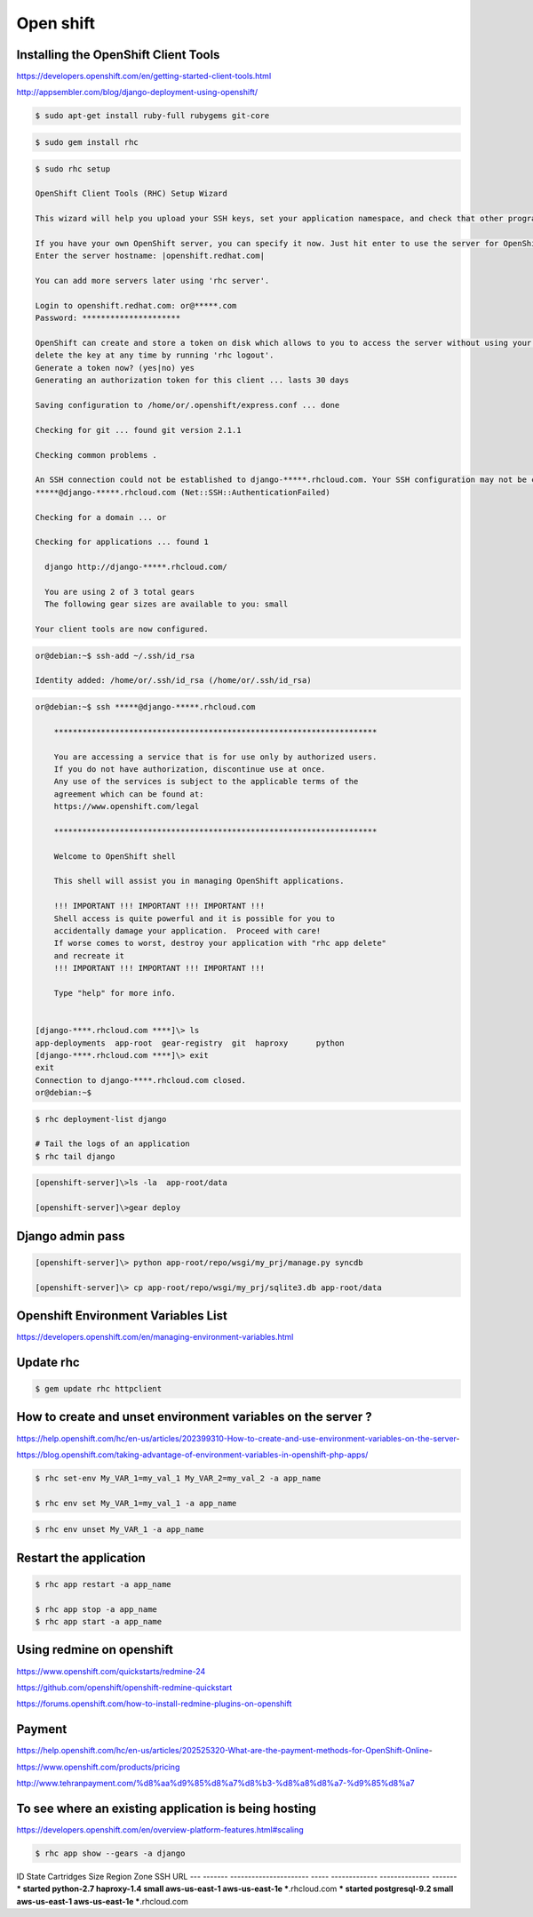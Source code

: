 Open shift
==========


Installing the OpenShift Client Tools
-------------------------------------

https://developers.openshift.com/en/getting-started-client-tools.html

http://appsembler.com/blog/django-deployment-using-openshift/


.. code-block:: bash

    $ sudo apt-get install ruby-full rubygems git-core


.. code-block:: bash

    $ sudo gem install rhc

.. code-block:: bash

    $ sudo rhc setup

    OpenShift Client Tools (RHC) Setup Wizard

    This wizard will help you upload your SSH keys, set your application namespace, and check that other programs like Git are properly installed.

    If you have your own OpenShift server, you can specify it now. Just hit enter to use the server for OpenShift Online: openshift.redhat.com.
    Enter the server hostname: |openshift.redhat.com|

    You can add more servers later using 'rhc server'.

    Login to openshift.redhat.com: or@*****.com
    Password: *********************

    OpenShift can create and store a token on disk which allows to you to access the server without using your password. The key is stored in your home directory and should be kept secret.  You can
    delete the key at any time by running 'rhc logout'.
    Generate a token now? (yes|no) yes
    Generating an authorization token for this client ... lasts 30 days

    Saving configuration to /home/or/.openshift/express.conf ... done

    Checking for git ... found git version 2.1.1

    Checking common problems .

    An SSH connection could not be established to django-*****.rhcloud.com. Your SSH configuration may not be correct, or the application may not be responding. Authentication failed for user
    *****@django-*****.rhcloud.com (Net::SSH::AuthenticationFailed)

    Checking for a domain ... or

    Checking for applications ... found 1

      django http://django-*****.rhcloud.com/

      You are using 2 of 3 total gears
      The following gear sizes are available to you: small

    Your client tools are now configured.

.. code-block:: bash

    or@debian:~$ ssh-add ~/.ssh/id_rsa

    Identity added: /home/or/.ssh/id_rsa (/home/or/.ssh/id_rsa)

.. code-block:: bash

    or@debian:~$ ssh *****@django-*****.rhcloud.com

        *********************************************************************

        You are accessing a service that is for use only by authorized users.
        If you do not have authorization, discontinue use at once.
        Any use of the services is subject to the applicable terms of the
        agreement which can be found at:
        https://www.openshift.com/legal

        *********************************************************************

        Welcome to OpenShift shell

        This shell will assist you in managing OpenShift applications.

        !!! IMPORTANT !!! IMPORTANT !!! IMPORTANT !!!
        Shell access is quite powerful and it is possible for you to
        accidentally damage your application.  Proceed with care!
        If worse comes to worst, destroy your application with "rhc app delete"
        and recreate it
        !!! IMPORTANT !!! IMPORTANT !!! IMPORTANT !!!

        Type "help" for more info.


    [django-****.rhcloud.com ****]\> ls
    app-deployments  app-root  gear-registry  git  haproxy	python
    [django-****.rhcloud.com ****]\> exit
    exit
    Connection to django-****.rhcloud.com closed.
    or@debian:~$


.. code-block:: bash

    $ rhc deployment-list django

    # Tail the logs of an application
    $ rhc tail django

.. code-block:: bash

    [openshift-server]\>ls -la  app-root/data

    [openshift-server]\>gear deploy


Django admin pass
-----------------

.. code-block:: bash

    [openshift-server]\> python app-root/repo/wsgi/my_prj/manage.py syncdb

    [openshift-server]\> cp app-root/repo/wsgi/my_prj/sqlite3.db app-root/data



Openshift Environment Variables List
------------------------------------


https://developers.openshift.com/en/managing-environment-variables.html


Update rhc
----------

.. code-block:: bash

    $ gem update rhc httpclient



How to create and unset environment variables on the server ?
-------------------------------------------------------------

https://help.openshift.com/hc/en-us/articles/202399310-How-to-create-and-use-environment-variables-on-the-server-

https://blog.openshift.com/taking-advantage-of-environment-variables-in-openshift-php-apps/

.. code-block:: bash

        $ rhc set-env My_VAR_1=my_val_1 My_VAR_2=my_val_2 -a app_name

        $ rhc env set My_VAR_1=my_val_1 -a app_name


.. code-block:: bash

        $ rhc env unset My_VAR_1 -a app_name



Restart the application
-----------------------

.. code-block:: bash

    $ rhc app restart -a app_name

    $ rhc app stop -a app_name
    $ rhc app start -a app_name



Using redmine on openshift
--------------------------

https://www.openshift.com/quickstarts/redmine-24

https://github.com/openshift/openshift-redmine-quickstart

https://forums.openshift.com/how-to-install-redmine-plugins-on-openshift


Payment
-------

https://help.openshift.com/hc/en-us/articles/202525320-What-are-the-payment-methods-for-OpenShift-Online-

https://www.openshift.com/products/pricing

http://www.tehranpayment.com/%d8%aa%d9%85%d8%a7%d8%b3-%d8%a8%d8%a7-%d9%85%d8%a7


To see where an existing application is being hosting
-----------------------------------------------------

https://developers.openshift.com/en/overview-platform-features.html#scaling

.. code-block:: bash

    $ rhc app show --gears -a django


ID    State   Cartridges             Size  Region        Zone           SSH URL
--- ------- ---------------------- ----- ------------- -------------- -------
*** started python-2.7 haproxy-1.4 small aws-us-east-1 aws-us-east-1e ***.rhcloud.com
*** started postgresql-9.2         small aws-us-east-1 aws-us-east-1e ***.rhcloud.com



